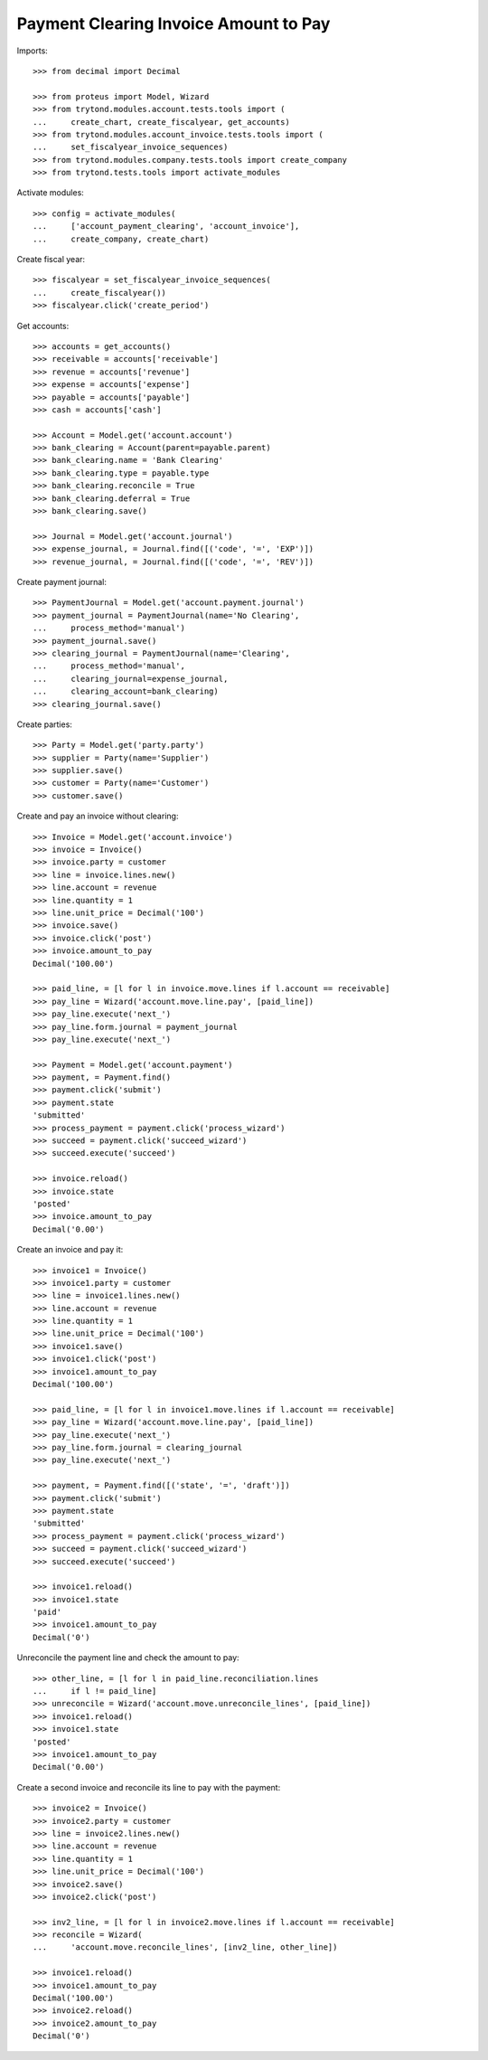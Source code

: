======================================
Payment Clearing Invoice Amount to Pay
======================================

Imports::

    >>> from decimal import Decimal

    >>> from proteus import Model, Wizard
    >>> from trytond.modules.account.tests.tools import (
    ...     create_chart, create_fiscalyear, get_accounts)
    >>> from trytond.modules.account_invoice.tests.tools import (
    ...     set_fiscalyear_invoice_sequences)
    >>> from trytond.modules.company.tests.tools import create_company
    >>> from trytond.tests.tools import activate_modules

Activate modules::

    >>> config = activate_modules(
    ...     ['account_payment_clearing', 'account_invoice'],
    ...     create_company, create_chart)

Create fiscal year::

    >>> fiscalyear = set_fiscalyear_invoice_sequences(
    ...     create_fiscalyear())
    >>> fiscalyear.click('create_period')

Get accounts::

    >>> accounts = get_accounts()
    >>> receivable = accounts['receivable']
    >>> revenue = accounts['revenue']
    >>> expense = accounts['expense']
    >>> payable = accounts['payable']
    >>> cash = accounts['cash']

    >>> Account = Model.get('account.account')
    >>> bank_clearing = Account(parent=payable.parent)
    >>> bank_clearing.name = 'Bank Clearing'
    >>> bank_clearing.type = payable.type
    >>> bank_clearing.reconcile = True
    >>> bank_clearing.deferral = True
    >>> bank_clearing.save()

    >>> Journal = Model.get('account.journal')
    >>> expense_journal, = Journal.find([('code', '=', 'EXP')])
    >>> revenue_journal, = Journal.find([('code', '=', 'REV')])

Create payment journal::

    >>> PaymentJournal = Model.get('account.payment.journal')
    >>> payment_journal = PaymentJournal(name='No Clearing',
    ...     process_method='manual')
    >>> payment_journal.save()
    >>> clearing_journal = PaymentJournal(name='Clearing',
    ...     process_method='manual',
    ...     clearing_journal=expense_journal,
    ...     clearing_account=bank_clearing)
    >>> clearing_journal.save()

Create parties::

    >>> Party = Model.get('party.party')
    >>> supplier = Party(name='Supplier')
    >>> supplier.save()
    >>> customer = Party(name='Customer')
    >>> customer.save()

Create and pay an invoice without clearing::

    >>> Invoice = Model.get('account.invoice')
    >>> invoice = Invoice()
    >>> invoice.party = customer
    >>> line = invoice.lines.new()
    >>> line.account = revenue
    >>> line.quantity = 1
    >>> line.unit_price = Decimal('100')
    >>> invoice.save()
    >>> invoice.click('post')
    >>> invoice.amount_to_pay
    Decimal('100.00')

    >>> paid_line, = [l for l in invoice.move.lines if l.account == receivable]
    >>> pay_line = Wizard('account.move.line.pay', [paid_line])
    >>> pay_line.execute('next_')
    >>> pay_line.form.journal = payment_journal
    >>> pay_line.execute('next_')

    >>> Payment = Model.get('account.payment')
    >>> payment, = Payment.find()
    >>> payment.click('submit')
    >>> payment.state
    'submitted'
    >>> process_payment = payment.click('process_wizard')
    >>> succeed = payment.click('succeed_wizard')
    >>> succeed.execute('succeed')

    >>> invoice.reload()
    >>> invoice.state
    'posted'
    >>> invoice.amount_to_pay
    Decimal('0.00')

Create an invoice and pay it::

    >>> invoice1 = Invoice()
    >>> invoice1.party = customer
    >>> line = invoice1.lines.new()
    >>> line.account = revenue
    >>> line.quantity = 1
    >>> line.unit_price = Decimal('100')
    >>> invoice1.save()
    >>> invoice1.click('post')
    >>> invoice1.amount_to_pay
    Decimal('100.00')

    >>> paid_line, = [l for l in invoice1.move.lines if l.account == receivable]
    >>> pay_line = Wizard('account.move.line.pay', [paid_line])
    >>> pay_line.execute('next_')
    >>> pay_line.form.journal = clearing_journal
    >>> pay_line.execute('next_')

    >>> payment, = Payment.find([('state', '=', 'draft')])
    >>> payment.click('submit')
    >>> payment.state
    'submitted'
    >>> process_payment = payment.click('process_wizard')
    >>> succeed = payment.click('succeed_wizard')
    >>> succeed.execute('succeed')

    >>> invoice1.reload()
    >>> invoice1.state
    'paid'
    >>> invoice1.amount_to_pay
    Decimal('0')

Unreconcile the payment line and check the amount to pay::

    >>> other_line, = [l for l in paid_line.reconciliation.lines
    ...     if l != paid_line]
    >>> unreconcile = Wizard('account.move.unreconcile_lines', [paid_line])
    >>> invoice1.reload()
    >>> invoice1.state
    'posted'
    >>> invoice1.amount_to_pay
    Decimal('0.00')

Create a second invoice and reconcile its line to pay with the payment::

    >>> invoice2 = Invoice()
    >>> invoice2.party = customer
    >>> line = invoice2.lines.new()
    >>> line.account = revenue
    >>> line.quantity = 1
    >>> line.unit_price = Decimal('100')
    >>> invoice2.save()
    >>> invoice2.click('post')

    >>> inv2_line, = [l for l in invoice2.move.lines if l.account == receivable]
    >>> reconcile = Wizard(
    ...     'account.move.reconcile_lines', [inv2_line, other_line])

    >>> invoice1.reload()
    >>> invoice1.amount_to_pay
    Decimal('100.00')
    >>> invoice2.reload()
    >>> invoice2.amount_to_pay
    Decimal('0')
